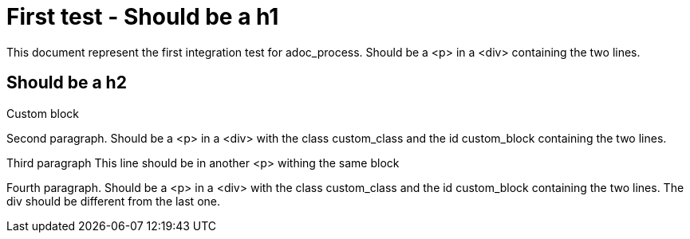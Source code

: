 = First test - Should be a h1

This document represent the first integration test for adoc_process. 
Should be a <p> in a <div> containing the two lines. 

== Should be a h2

.Custom block
[custom_class]
--
Second paragraph. 
Should be a <p> in a <div> with the class custom_class and the id custom_block containing the two lines.

Third paragraph
This line should be in another <p> withing the same block
--

Fourth paragraph. 
Should be a <p> in a <div> with the class custom_class and the id custom_block containing the two lines. 
The div should be different from the last one.